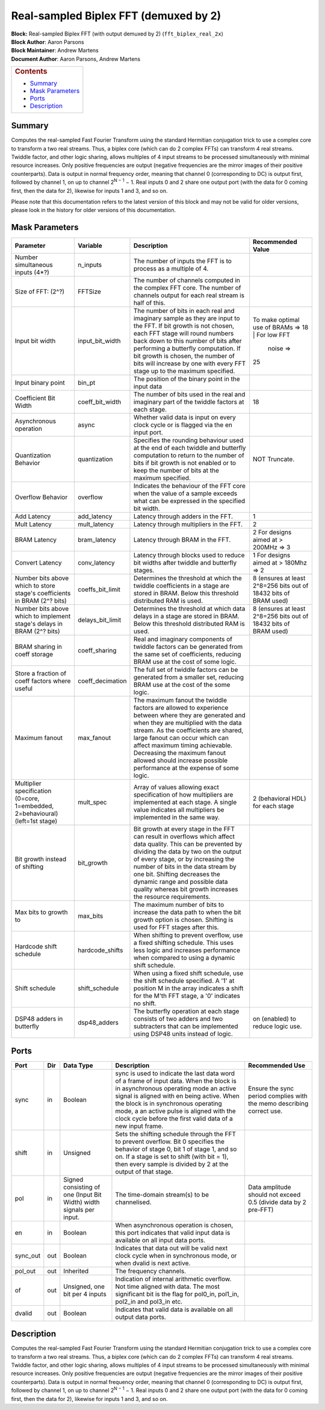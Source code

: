 Real-sampled Biplex FFT (demuxed by 2)
=======================================
| **Block:** Real-sampled Biplex FFT (with output demuxed by 2)
  (``fft_biplex_real_2x``)
| **Block Author**: Aaron Parsons
| **Block Maintainer**: Andrew Martens
| **Document Author**: Aaron Parsons, Andrew Martens

+--------------------------------------------------------------------------+
| .. raw:: html                                                            |
|                                                                          |
|    <div id="toctitle">                                                   |
|                                                                          |
| .. rubric:: Contents                                                     |
|    :name: contents                                                       |
|                                                                          |
| .. raw:: html                                                            |
|                                                                          |
|    </div>                                                                |
|                                                                          |
| -  `Summary <#summary>`__                                                |
| -  `Mask Parameters <#mask-parameters>`__                                |
| -  `Ports <#ports>`__                                                    |
| -  `Description <#description>`__                                        |
+--------------------------------------------------------------------------+

Summary 
----------
Computes the real-sampled Fast Fourier Transform using the standard
Hermitian conjugation trick to use a complex core to transform a two
real streams. Thus, a biplex core (which can do 2 complex FFTs) can
transform 4 real streams. Twiddle factor, and other logic sharing,
allows multiples of 4 input streams to be processed simultaneously with
minimal resource increases. Only positive frequencies are output
(negative frequencies are the mirror images of their positive
counterparts). Data is output in normal frequency order, meaning that
channel 0 (corresponding to DC) is output first, followed by channel 1,
on up to channel 2\ :sup:`N − 1` − 1. Real inputs 0 and 2 share one
output port (with the data for 0 coming first, then the data for 2),
likewise for inputs 1 and 3, and so on.

Please note that this documentation refers to the latest version of this
block and may not be valid for older versions, please look in the
history for older versions of this documentation.

Mask Parameters 
-----------------

+--------------------+--------------------+--------------------+--------------------+
| Parameter          | Variable           | Description        | Recommended Value  |
+====================+====================+====================+====================+
| Number             | n\_inputs          | The number of      |                    |
| simultaneous       |                    | inputs the FFT is  |                    |
| inputs (4\*?)      |                    | to process as a    |                    |
|                    |                    | multiple of 4.     |                    |
+--------------------+--------------------+--------------------+--------------------+
| Size of FFT: (2^?) | FFTSize            | The number of      |                    |
|                    |                    | channels computed  |                    |
|                    |                    | in the complex FFT |                    |
|                    |                    | core. The number   |                    |
|                    |                    | of channels output |                    |
|                    |                    | for each real      |                    |
|                    |                    | stream is half of  |                    |
|                    |                    | this.              |                    |
+--------------------+--------------------+--------------------+--------------------+
| Input bit width    | input\_bit\_width  | The number of bits | To make optimal    |
|                    |                    | in each real and   | use of BRAMs =>    |
|                    |                    | imaginary sample   | 18                 |
|                    |                    | as they are input  | | For low FFT      |
|                    |                    | to the FFT. If bit |   noise =>         |
|                    |                    | growth is not      | | 25               |
|                    |                    | chosen, each FFT   |                    |
|                    |                    | stage will round   |                    |
|                    |                    | numbers back down  |                    |
|                    |                    | to this number of  |                    |
|                    |                    | bits after         |                    |
|                    |                    | performing a       |                    |
|                    |                    | butterfly          |                    |
|                    |                    | computation. If    |                    |
|                    |                    | bit growth is      |                    |
|                    |                    | chosen, the number |                    |
|                    |                    | of bits will       |                    |
|                    |                    | increase by one    |                    |
|                    |                    | with every FFT     |                    |
|                    |                    | stage up to the    |                    |
|                    |                    | maximum specified. |                    |
+--------------------+--------------------+--------------------+--------------------+
| Input binary point | bin\_pt            | The position of    |                    |
|                    |                    | the binary point   |                    |
|                    |                    | in the input data  |                    |
+--------------------+--------------------+--------------------+--------------------+
| Coefficient Bit    | coeff\_bit\_width  | The number of bits | 18                 |
| Width              |                    | used in the real   |                    |
|                    |                    | and imaginary part |                    |
|                    |                    | of the twiddle     |                    |
|                    |                    | factors at each    |                    |
|                    |                    | stage.             |                    |
+--------------------+--------------------+--------------------+--------------------+
| Asynchronous       | async              | Whether valid data |                    |
| operation          |                    | is input on every  |                    |
|                    |                    | clock cycle or is  |                    |
|                    |                    | flagged via the en |                    |
|                    |                    | input port.        |                    |
+--------------------+--------------------+--------------------+--------------------+
| Quantization       | quantization       | Specifies the      | NOT Truncate.      |
| Behavior           |                    | rounding behaviour |                    |
|                    |                    | used at the end of |                    |
|                    |                    | each twiddle and   |                    |
|                    |                    | butterfly          |                    |
|                    |                    | computation to     |                    |
|                    |                    | return to the      |                    |
|                    |                    | number of bits if  |                    |
|                    |                    | bit growth is not  |                    |
|                    |                    | enabled or to keep |                    |
|                    |                    | the number of bits |                    |
|                    |                    | at the maximum     |                    |
|                    |                    | specified.         |                    |
+--------------------+--------------------+--------------------+--------------------+
| Overflow Behavior  | overflow           | Indicates the      |                    |
|                    |                    | behaviour of the   |                    |
|                    |                    | FFT core when the  |                    |
|                    |                    | value of a sample  |                    |
|                    |                    | exceeds what can   |                    |
|                    |                    | be expressed in    |                    |
|                    |                    | the specified bit  |                    |
|                    |                    | width.             |                    |
+--------------------+--------------------+--------------------+--------------------+
| Add Latency        | add\_latency       | Latency through    | 1                  |
|                    |                    | adders in the FFT. |                    |
+--------------------+--------------------+--------------------+--------------------+
| Mult Latency       | mult\_latency      | Latency through    | 2                  |
|                    |                    | multipliers in the |                    |
|                    |                    | FFT.               |                    |
+--------------------+--------------------+--------------------+--------------------+
| BRAM Latency       | bram\_latency      | Latency through    | 2 For designs      |
|                    |                    | BRAM in the FFT.   | aimed at > 200MHz  |
|                    |                    |                    | => 3               |
+--------------------+--------------------+--------------------+--------------------+
| Convert Latency    | conv\_latency      | Latency through    | 1 For designs      |
|                    |                    | blocks used to     | aimed at > 180Mhz  |
|                    |                    | reduce bit widths  | => 2               |
|                    |                    | after twiddle and  |                    |
|                    |                    | butterfly stages.  |                    |
+--------------------+--------------------+--------------------+--------------------+
| Number bits above  | coeffs\_bit\_limit | Determines the     | 8 (ensures at      |
| which to store     |                    | threshold at which | least 2^8=256 bits |
| stage's            |                    | the twiddle        | out of 18432 bits  |
| coefficients in    |                    | coefficients in a  | of BRAM used)      |
| BRAM (2^? bits)    |                    | stage are stored   |                    |
|                    |                    | in BRAM. Below     |                    |
|                    |                    | this threshold     |                    |
|                    |                    | distributed RAM is |                    |
|                    |                    | used.              |                    |
+--------------------+--------------------+--------------------+--------------------+
| Number bits above  | delays\_bit\_limit | Determines the     | 8 (ensures at      |
| which to implement |                    | threshold at which | least 2^8=256 bits |
| stage's delays in  |                    | data delays in a   | out of 18432 bits  |
| BRAM (2^? bits)    |                    | stage are stored   | of BRAM used)      |
|                    |                    | in BRAM. Below     |                    |
|                    |                    | this threshold     |                    |
|                    |                    | distributed RAM is |                    |
|                    |                    | used.              |                    |
+--------------------+--------------------+--------------------+--------------------+
| BRAM sharing in    | coeff\_sharing     | Real and imaginary |                    |
| coeff storage      |                    | components of      |                    |
|                    |                    | twiddle factors    |                    |
|                    |                    | can be generated   |                    |
|                    |                    | from the same set  |                    |
|                    |                    | of coefficients,   |                    |
|                    |                    | reducing BRAM use  |                    |
|                    |                    | at the cost of     |                    |
|                    |                    | some logic.        |                    |
+--------------------+--------------------+--------------------+--------------------+
| Store a fraction   | coeff\_decimation  | The full set of    |                    |
| of coeff factors   |                    | twiddle factors    |                    |
| where useful       |                    | can be generated   |                    |
|                    |                    | from a smaller     |                    |
|                    |                    | set, reducing BRAM |                    |
|                    |                    | use at the cost of |                    |
|                    |                    | the some logic.    |                    |
+--------------------+--------------------+--------------------+--------------------+
| Maximum fanout     | max\_fanout        | The maximum fanout |                    |
|                    |                    | the twiddle        |                    |
|                    |                    | factors are        |                    |
|                    |                    | allowed to         |                    |
|                    |                    | experience between |                    |
|                    |                    | where they are     |                    |
|                    |                    | generated and when |                    |
|                    |                    | they are           |                    |
|                    |                    | multiplied with    |                    |
|                    |                    | the data stream.   |                    |
|                    |                    | As the             |                    |
|                    |                    | coefficients are   |                    |
|                    |                    | shared, large      |                    |
|                    |                    | fanout can occur   |                    |
|                    |                    | which can affect   |                    |
|                    |                    | maximum timing     |                    |
|                    |                    | achievable.        |                    |
|                    |                    | Decreasing the     |                    |
|                    |                    | maximum fanout     |                    |
|                    |                    | allowed should     |                    |
|                    |                    | increase possible  |                    |
|                    |                    | performance at the |                    |
|                    |                    | expense of some    |                    |
|                    |                    | logic.             |                    |
+--------------------+--------------------+--------------------+--------------------+
| Multiplier         | mult\_spec         | Array of values    | 2 (behavioral HDL) |
| specification      |                    | allowing exact     | for each stage     |
| (0=core,           |                    | specification of   |                    |
| 1=embedded,        |                    | how multipliers    |                    |
| 2=behavioural)     |                    | are implemented at |                    |
| (left=1st stage)   |                    | each stage. A      |                    |
|                    |                    | single value       |                    |
|                    |                    | indicates all      |                    |
|                    |                    | multipliers be     |                    |
|                    |                    | implemented in the |                    |
|                    |                    | same way.          |                    |
+--------------------+--------------------+--------------------+--------------------+
| Bit growth instead | bit\_growth        | Bit growth at      |                    |
| of shifting        |                    | every stage in the |                    |
|                    |                    | FFT can result in  |                    |
|                    |                    | overflows which    |                    |
|                    |                    | affect data        |                    |
|                    |                    | quality. This can  |                    |
|                    |                    | be prevented by    |                    |
|                    |                    | dividing the data  |                    |
|                    |                    | by two on the      |                    |
|                    |                    | output of every    |                    |
|                    |                    | stage, or by       |                    |
|                    |                    | increasing the     |                    |
|                    |                    | number of bits in  |                    |
|                    |                    | the data stream by |                    |
|                    |                    | one bit. Shifting  |                    |
|                    |                    | decreases the      |                    |
|                    |                    | dynamic range and  |                    |
|                    |                    | possible data      |                    |
|                    |                    | quality whereas    |                    |
|                    |                    | bit growth         |                    |
|                    |                    | increases the      |                    |
|                    |                    | resource           |                    |
|                    |                    | requirements.      |                    |
+--------------------+--------------------+--------------------+--------------------+
| Max bits to growth | max\_bits          | The maximum number |                    |
| to                 |                    | of bits to         |                    |
|                    |                    | increase the data  |                    |
|                    |                    | path to when the   |                    |
|                    |                    | bit growth option  |                    |
|                    |                    | is chosen.         |                    |
|                    |                    | Shifting is used   |                    |
|                    |                    | for FFT stages     |                    |
|                    |                    | after this.        |                    |
+--------------------+--------------------+--------------------+--------------------+
| Hardcode shift     | hardcode\_shifts   | When shifting to   |                    |
| schedule           |                    | prevent overflow,  |                    |
|                    |                    | use a fixed        |                    |
|                    |                    | shifting schedule. |                    |
|                    |                    | This uses less     |                    |
|                    |                    | logic and          |                    |
|                    |                    | increases          |                    |
|                    |                    | performance when   |                    |
|                    |                    | compared to using  |                    |
|                    |                    | a dynamic shift    |                    |
|                    |                    | schedule.          |                    |
+--------------------+--------------------+--------------------+--------------------+
| Shift schedule     | shift\_schedule    | When using a fixed |                    |
|                    |                    | shift schedule,    |                    |
|                    |                    | use the shift      |                    |
|                    |                    | schedule           |                    |
|                    |                    | specified. A '1'   |                    |
|                    |                    | at position M in   |                    |
|                    |                    | the array          |                    |
|                    |                    | indicates a shift  |                    |
|                    |                    | for the M'th FFT   |                    |
|                    |                    | stage, a '0'       |                    |
|                    |                    | indicates no       |                    |
|                    |                    | shift.             |                    |
+--------------------+--------------------+--------------------+--------------------+
| DSP48 adders in    | dsp48\_adders      | The butterfly      | on (enabled) to    |
| butterfly          |                    | operation at each  | reduce logic use.  |
|                    |                    | stage consists of  |                    |
|                    |                    | two adders and two |                    |
|                    |                    | subtracters that   |                    |
|                    |                    | can be implemented |                    |
|                    |                    | using DSP48 units  |                    |
|                    |                    | instead of logic.  |                    |
+--------------------+--------------------+--------------------+--------------------+

Ports 
-------

+----------------+----------------+----------------+----------------+----------------+
| Port           | Dir            | Data Type      | Description    | Recommended    |
|                |                |                |                | Use            |
+================+================+================+================+================+
| sync           | in             | Boolean        | sync is used   | Ensure the     |
|                |                |                | to indicate    | sync period    |
|                |                |                | the last data  | complies with  |
|                |                |                | word of a      | the memo       |
|                |                |                | frame of input | describing     |
|                |                |                | data. When the | correct use.   |
|                |                |                | block is in    |                |
|                |                |                | asynchronous   |                |
|                |                |                | operating mode |                |
|                |                |                | an active      |                |
|                |                |                | signal is      |                |
|                |                |                | aligned with   |                |
|                |                |                | en being       |                |
|                |                |                | active. When   |                |
|                |                |                | the block is   |                |
|                |                |                | in synchronous |                |
|                |                |                | operating      |                |
|                |                |                | mode, a an     |                |
|                |                |                | active pulse   |                |
|                |                |                | is aligned     |                |
|                |                |                | with the clock |                |
|                |                |                | cycle before   |                |
|                |                |                | the first      |                |
|                |                |                | valid data of  |                |
|                |                |                | a new input    |                |
|                |                |                | frame.         |                |
+----------------+----------------+----------------+----------------+----------------+
| shift          | in             | Unsigned       | Sets the       |                |
|                |                |                | shifting       |                |
|                |                |                | schedule       |                |
|                |                |                | through the    |                |
|                |                |                | FFT to prevent |                |
|                |                |                | overflow. Bit  |                |
|                |                |                | 0 specifies    |                |
|                |                |                | the behavior   |                |
|                |                |                | of stage 0,    |                |
|                |                |                | bit 1 of stage |                |
|                |                |                | 1, and so on.  |                |
|                |                |                | If a stage is  |                |
|                |                |                | set to shift   |                |
|                |                |                | (with bit =    |                |
|                |                |                | 1), then every |                |
|                |                |                | sample is      |                |
|                |                |                | divided by 2   |                |
|                |                |                | at the output  |                |
|                |                |                | of that stage. |                |
+----------------+----------------+----------------+----------------+----------------+
| pol            | in             | Signed         | The            | Data amplitude |
|                |                | consisting of  | time-domain    | should not     |
|                |                | one (Input Bit | stream(s) to   | exceed 0.5     |
|                |                | Width) width   | be             | (divide data   |
|                |                | signals per    | channelised.   | by 2 pre-FFT)  |
|                |                | input.         |                |                |
+----------------+----------------+----------------+----------------+----------------+
| en             | in             | Boolean        | When           |                |
|                |                |                | asynchronous   |                |
|                |                |                | operation is   |                |
|                |                |                | chosen, this   |                |
|                |                |                | port indicates |                |
|                |                |                | that valid     |                |
|                |                |                | input data is  |                |
|                |                |                | available on   |                |
|                |                |                | all input data |                |
|                |                |                | ports.         |                |
+----------------+----------------+----------------+----------------+----------------+
| sync\_out      | out            | Boolean        | Indicates that |                |
|                |                |                | data out will  |                |
|                |                |                | be valid next  |                |
|                |                |                | clock cycle    |                |
|                |                |                | when in        |                |
|                |                |                | synchronous    |                |
|                |                |                | mode, or when  |                |
|                |                |                | dvalid is next |                |
|                |                |                | active.        |                |
+----------------+----------------+----------------+----------------+----------------+
| pol\_out       | out            | Inherited      | The frequency  |                |
|                |                |                | channels.      |                |
+----------------+----------------+----------------+----------------+----------------+
| of             | out            | Unsigned, one  | Indication of  |                |
|                |                | bit per 4      | internal       |                |
|                |                | inputs         | arithmetic     |                |
|                |                |                | overflow. Not  |                |
|                |                |                | time aligned   |                |
|                |                |                | with data. The |                |
|                |                |                | most           |                |
|                |                |                | significant    |                |
|                |                |                | bit is the     |                |
|                |                |                | flag for       |                |
|                |                |                | pol0\_in,      |                |
|                |                |                | pol1\_in,      |                |
|                |                |                | pol2\_in and   |                |
|                |                |                | pol3\_in etc.  |                |
+----------------+----------------+----------------+----------------+----------------+
| dvalid         | out            | Boolean        | Indicates that |                |
|                |                |                | valid data is  |                |
|                |                |                | available on   |                |
|                |                |                | all output     |                |
|                |                |                | data ports.    |                |
+----------------+----------------+----------------+----------------+----------------+

Description 
-------------
Computes the real-sampled Fast Fourier Transform using the standard
Hermitian conjugation trick to use a complex core to transform a two
real streams. Thus, a biplex core (which can do 2 complex FFTs) can
transform 4 real streams. Twiddle factor, and other logic sharing,
allows multiples of 4 input streams to be processed simultaneously with
minimal resource increases. Only positive frequencies are output
(negative frequencies are the mirror images of their positive
counterparts). Data is output in normal frequency order, meaning that
channel 0 (corresponding to DC) is output first, followed by channel 1,
on up to channel 2\ :sup:`N − 1` − 1. Real inputs 0 and 2 share one
output port (with the data for 0 coming first, then the data for 2),
likewise for inputs 1 and 3, and so on.
